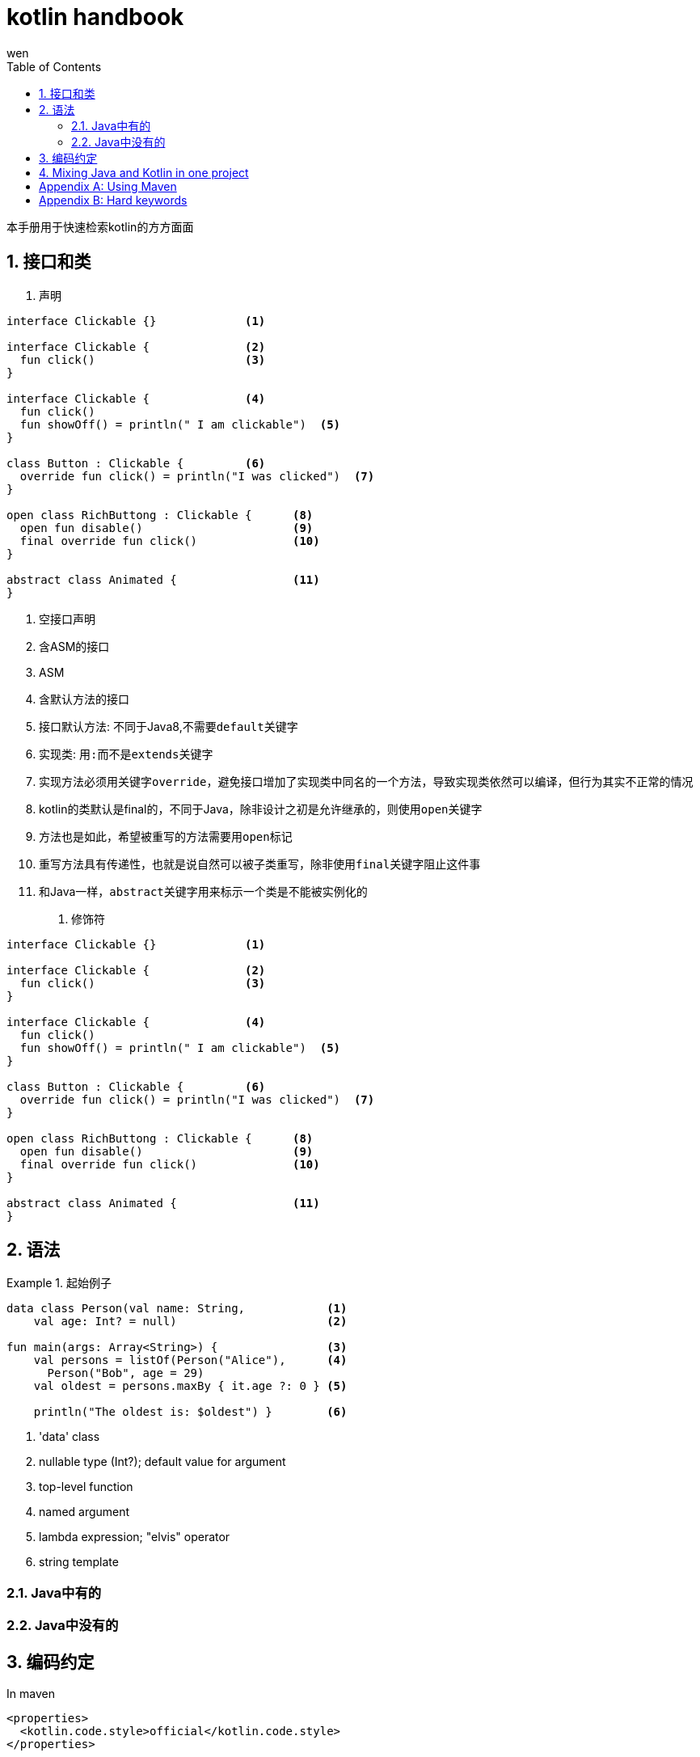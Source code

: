 :doctype: article
:encoding: utf-8
:lang: zh
:toc: left
:numbered:

= kotlin handbook
wen

<<<

本手册用于快速检索kotlin的方方面面

== 接口和类

. 声明
[source,kotlin]
----
interface Clickable {}             <1>

interface Clickable {              <2>
  fun click()                      <3>
}                                  

interface Clickable {              <4>
  fun click()
  fun showOff() = println(" I am clickable")  <5>
}                                  

class Button : Clickable {         <6>
  override fun click() = println("I was clicked")  <7>
}

open class RichButtong : Clickable {      <8>
  open fun disable()                      <9>
  final override fun click()              <10>
}       

abstract class Animated {                 <11>
}
----
<1> 空接口声明
<2> 含ASM的接口
<3> ASM
<4> 含默认方法的接口
<5> 接口默认方法: 不同于Java8,不需要``default``关键字
<6> 实现类: 用``:``而不是``extends``关键字
<7> 实现方法必须用关键字``override``，避免接口增加了实现类中同名的一个方法，导致实现类依然可以编译，但行为其实不正常的情况
<8> kotlin的类默认是final的，不同于Java，除非设计之初是允许继承的，则使用``open``关键字
<9> 方法也是如此，希望被重写的方法需要用``open``标记
<10> 重写方法具有传递性，也就是说自然可以被子类重写，除非使用``final``关键字阻止这件事
<11> 和Java一样，``abstract``关键字用来标示一个类是不能被实例化的


. 修饰符
[source,kotlin]
----
interface Clickable {}             <1>

interface Clickable {              <2>
  fun click()                      <3>
}                                  

interface Clickable {              <4>
  fun click()
  fun showOff() = println(" I am clickable")  <5>
}                                  

class Button : Clickable {         <6>
  override fun click() = println("I was clicked")  <7>
}

open class RichButtong : Clickable {      <8>
  open fun disable()                      <9>
  final override fun click()              <10>
}       

abstract class Animated {                 <11>
}
----

== 语法

.起始例子
====
[source,kotlin]
----
data class Person(val name: String,            <1>
    val age: Int? = null)                      <2>

fun main(args: Array<String>) {                <3>
    val persons = listOf(Person("Alice"),      <4>
      Person("Bob", age = 29)
    val oldest = persons.maxBy { it.age ?: 0 } <5>
    
    println("The oldest is: $oldest") }        <6>    
----
<1> 'data' class
<2> nullable type (Int?); default value for argument
<3> top-level function
<4> named argument
<5> lambda expression; "elvis" operator
<6> string template
====


=== Java中有的

=== Java中没有的

== 编码约定


.In maven
----
<properties>
  <kotlin.code.style>official</kotlin.code.style>
</properties>
----

== Mixing Java and Kotlin in one project

.在kotlin项目中引入java
----
直接创建java类，然后调用
----

.在java项目中引入kotlin
----
新建kotlin类，如果是在Intellij Idea中，会提示设置kotlin runtime
----

[appendix]
== Using Maven

.指定版本
----
<properties>
    <kotlin.version>1.3.61</kotlin.version>
</properties>
----

.扩展标准库
----
<dependencies>
    <dependency>
        <groupId>org.jetbrains.kotlin</groupId>
        <artifactId>kotlin-stdlib</artifactId>
        <version>${kotlin.version}</version>
    </dependency>
</dependencies>
----

.指定版本的扩展库
----
<dependencies>
    <dependency>
        <groupId>org.jetbrains.kotlin</groupId>
        <artifactId>kotlin-stdlib-jdk8</artifactId>
        <version>${kotlin.version}</version>
    </dependency>
</dependencies>
----

[appendix]
== Hard keywords

. as
.. type cast: 会抛出异常的类型转换
.. alias for an import: 为import的类设置别名
. as? 不会抛异常的类型转换

